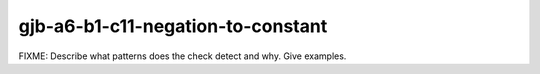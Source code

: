 .. title:: clang-tidy - gjb-a6-b1-c11-negation-to-constant

gjb-a6-b1-c11-negation-to-constant
==================================

FIXME: Describe what patterns does the check detect and why. Give examples.
